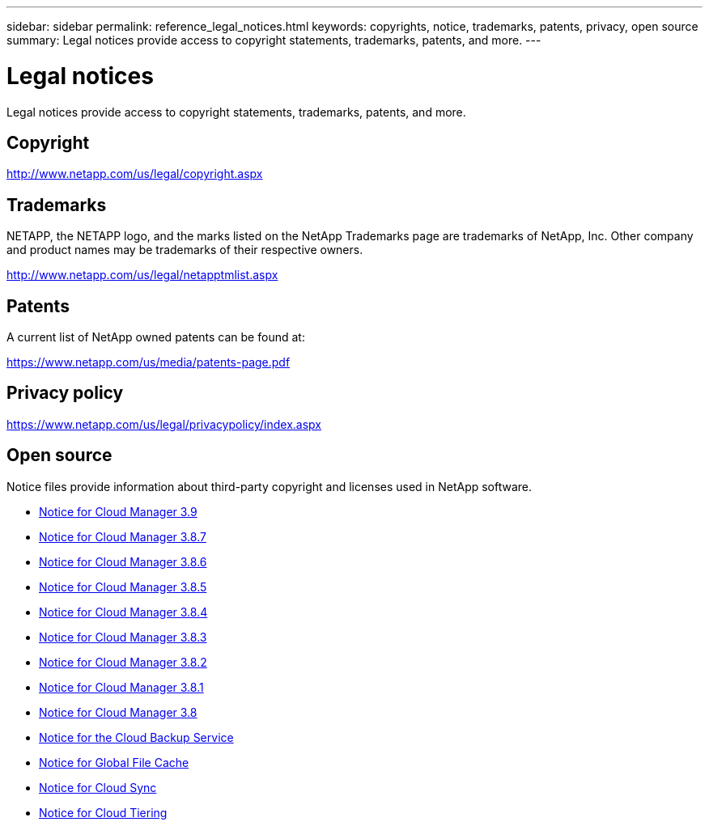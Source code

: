 ---
sidebar: sidebar
permalink: reference_legal_notices.html
keywords: copyrights, notice, trademarks, patents, privacy, open source
summary: Legal notices provide access to copyright statements, trademarks, patents, and more.
---

= Legal notices
:hardbreaks:
:nofooter:
:icons: font
:linkattrs:
:imagesdir: ./media/

[.lead]
Legal notices provide access to copyright statements, trademarks, patents, and more.

== Copyright

http://www.netapp.com/us/legal/copyright.aspx[^]

== Trademarks

NETAPP, the NETAPP logo, and the marks listed on the NetApp Trademarks page are trademarks of NetApp, Inc. Other company and product names may be trademarks of their respective owners.

http://www.netapp.com/us/legal/netapptmlist.aspx[^]

== Patents

A current list of NetApp owned patents can be found at:

https://www.netapp.com/us/media/patents-page.pdf[^]

== Privacy policy

https://www.netapp.com/us/legal/privacypolicy/index.aspx[^]

== Open source

Notice files provide information about third-party copyright and licenses used in NetApp software.

* link:media/notice_cloud_manager_3.9.pdf[Notice for Cloud Manager 3.9^]
* link:media/notice_cloud_manager_3.8.7.pdf[Notice for Cloud Manager 3.8.7^]
* link:media/notice_cloud_manager_3.8.6.pdf[Notice for Cloud Manager 3.8.6^]
* link:media/notice_cloud_manager_3.8.5.pdf[Notice for Cloud Manager 3.8.5^]
* link:media/notice_cloud_manager_3.8.4.pdf[Notice for Cloud Manager 3.8.4^]
* link:media/notice_cloud_manager_3.8.3.pdf[Notice for Cloud Manager 3.8.3^]
* link:media/notice_cloud_manager_3.8.2.pdf[Notice for Cloud Manager 3.8.2^]
* link:media/notice_cloud_manager_3.8.1.pdf[Notice for Cloud Manager 3.8.1^]
* link:media/notice_cloud_manager_3.8.pdf[Notice for Cloud Manager 3.8^]
* link:media/notice_cloud_backup_service.pdf[Notice for the Cloud Backup Service^]
* link:media/notice_global_file_cache.pdf[Notice for Global File Cache^]
* link:media/notice_cloud_sync.pdf[Notice for Cloud Sync^]
* link:media/notice_cloud_tiering.pdf[Notice for Cloud Tiering^]
